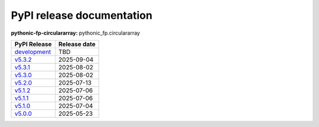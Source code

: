 PyPI release documentation
--------------------------

**pythonic-fp-circulararray:** pythonic_fp.circulararray

+-------------------------------------------------------------------------------------------------+--------------+
| PyPI Release                                                                                    | Release date |
+=================================================================================================+==============+
| `development <https://grscheller.github.io/pythonic-fp/circulararray/development/build/html/>`_ | TBD          |
+-------------------------------------------------------------------------------------------------+--------------+
| `v5.3.2 <https://grscheller.github.io/pythonic-fp/circulararray/v5.3.2/build/html/>`_           | 2025-09-04   |
+-------------------------------------------------------------------------------------------------+--------------+
| `v5.3.1 <https://grscheller.github.io/pythonic-fp/circulararray/v5.3.1/build/html/>`_           | 2025-08-02   |
+-------------------------------------------------------------------------------------------------+--------------+
| `v5.3.0 <https://grscheller.github.io/pythonic-fp/circulararray/v5.3.0/build/html/>`_           | 2025-08-02   |
+-------------------------------------------------------------------------------------------------+--------------+
| `v5.2.0 <https://grscheller.github.io/pythonic-fp/circulararray/v5.2.0/build/html/>`_           | 2025-07-13   |
+-------------------------------------------------------------------------------------------------+--------------+
| `v5.1.2 <https://grscheller.github.io/pythonic-fp/circulararray/v5.1.2/build/html/>`_           | 2025-07-06   |
+-------------------------------------------------------------------------------------------------+--------------+
| `v5.1.1 <https://grscheller.github.io/pythonic-fp/circulararray/v5.1.1/build/html/>`_           | 2025-07-06   |
+-------------------------------------------------------------------------------------------------+--------------+
| `v5.1.0 <https://grscheller.github.io/pythonic-fp/circulararray/v5.1.0/build/html/>`_           | 2025-07-04   |
+-------------------------------------------------------------------------------------------------+--------------+
| `v5.0.0 <https://grscheller.github.io/pythonic-fp/circulararray/v5.0.0/build/html/>`_           | 2025-05-23   |
+-------------------------------------------------------------------------------------------------+--------------+
